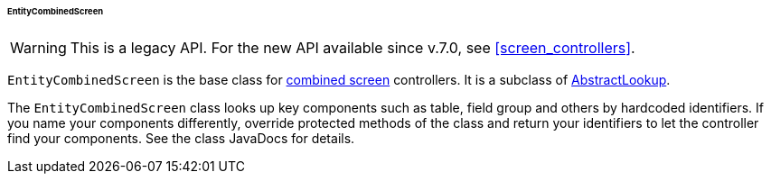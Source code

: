 :sourcesdir: ../../../../../../source

[[entityCombinedScreen]]
====== EntityCombinedScreen

[WARNING]
====
This is a legacy API. For the new API available since v.7.0, see <<screen_controllers>>.
====

`EntityCombinedScreen` is the base class for <<screen_combined,combined screen>> controllers. It is a subclass of <<abstractLookup,AbstractLookup>>.

The `EntityCombinedScreen` class looks up key components such as table, field group and others by hardcoded identifiers. If you name your components differently, override protected methods of the class and return your identifiers to let the controller find your components. See the class JavaDocs for details.

